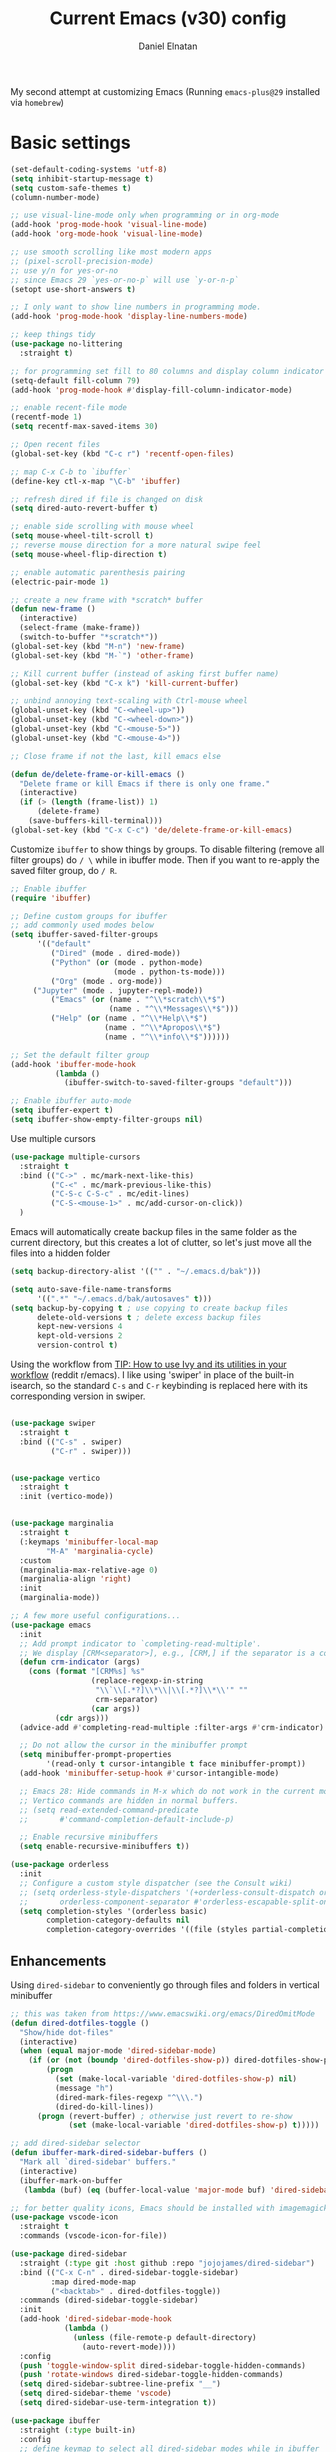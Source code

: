 #+TITLE: Current Emacs (v30) config
#+AUTHOR: Daniel Elnatan
#+STARTUP: overview

My second attempt at customizing Emacs (Running ~emacs-plus@29~ installed via ~homebrew~)

* Basic settings

#+begin_src emacs-lisp
(set-default-coding-systems 'utf-8)
(setq inhibit-startup-message t)
(setq custom-safe-themes t)
(column-number-mode)

;; use visual-line-mode only when programming or in org-mode
(add-hook 'prog-mode-hook 'visual-line-mode)
(add-hook 'org-mode-hook 'visual-line-mode)

;; use smooth scrolling like most modern apps
;; (pixel-scroll-precision-mode)
;; use y/n for yes-or-no
;; since Emacs 29 `yes-or-no-p` will use `y-or-n-p`
(setopt use-short-answers t) 

;; I only want to show line numbers in programming mode.
(add-hook 'prog-mode-hook 'display-line-numbers-mode)

;; keep things tidy
(use-package no-littering
  :straight t)

;; for programming set fill to 80 columns and display column indicator
(setq-default fill-column 79)
(add-hook 'prog-mode-hook #'display-fill-column-indicator-mode)

;; enable recent-file mode
(recentf-mode 1)
(setq recentf-max-saved-items 30)

;; Open recent files 
(global-set-key (kbd "C-c r") 'recentf-open-files)

;; map C-x C-b to `ibuffer`
(define-key ctl-x-map "\C-b" 'ibuffer)

;; refresh dired if file is changed on disk
(setq dired-auto-revert-buffer t)

;; enable side scrolling with mouse wheel
(setq mouse-wheel-tilt-scroll t)
;; reverse mouse direction for a more natural swipe feel
(setq mouse-wheel-flip-direction t)

;; enable automatic parenthesis pairing
(electric-pair-mode 1)

;; create a new frame with *scratch* buffer
(defun new-frame ()
  (interactive)
  (select-frame (make-frame))
  (switch-to-buffer "*scratch*"))
(global-set-key (kbd "M-n") 'new-frame)
(global-set-key (kbd "M-`") 'other-frame)

;; Kill current buffer (instead of asking first buffer name)
(global-set-key (kbd "C-x k") 'kill-current-buffer)

;; unbind annoying text-scaling with Ctrl-mouse wheel
(global-unset-key (kbd "C-<wheel-up>"))
(global-unset-key (kbd "C-<wheel-down>"))
(global-unset-key (kbd "C-<mouse-5>"))
(global-unset-key (kbd "C-<mouse-4>"))

;; Close frame if not the last, kill emacs else

(defun de/delete-frame-or-kill-emacs ()
  "Delete frame or kill Emacs if there is only one frame."
  (interactive)
  (if (> (length (frame-list)) 1)
      (delete-frame)
    (save-buffers-kill-terminal)))
(global-set-key (kbd "C-x C-c") 'de/delete-frame-or-kill-emacs)

#+end_src

Customize ~ibuffer~ to show things by groups. To disable filtering (remove all filter groups) do =/ \= while in ibuffer mode. Then if you want to re-apply the saved filter group, do =/ R=.

#+begin_src emacs-lisp
;; Enable ibuffer
(require 'ibuffer)

;; Define custom groups for ibuffer
;; add commonly used modes below
(setq ibuffer-saved-filter-groups
      '(("default"
         ("Dired" (mode . dired-mode))
         ("Python" (or (mode . python-mode)
                       (mode . python-ts-mode)))
         ("Org" (mode . org-mode))
  	 ("Jupyter" (mode . jupyter-repl-mode))
         ("Emacs" (or (name . "^\\*scratch\\*$")
                      (name . "^\\*Messages\\*$")))
         ("Help" (or (name . "^\\*Help\\*$")
                     (name . "^\\*Apropos\\*$")
                     (name . "^\\*info\\*$"))))))

;; Set the default filter group
(add-hook 'ibuffer-mode-hook
          (lambda ()
            (ibuffer-switch-to-saved-filter-groups "default")))

;; Enable ibuffer auto-mode
(setq ibuffer-expert t)
(setq ibuffer-show-empty-filter-groups nil)
#+end_src

Use multiple cursors
#+begin_src emacs-lisp
(use-package multiple-cursors
  :straight t
  :bind (("C->" . mc/mark-next-like-this)
         ("C-<" . mc/mark-previous-like-this)
         ("C-S-c C-S-c" . mc/edit-lines)
         ("C-S-<mouse-1>" . mc/add-cursor-on-click))
  )
#+end_src

Emacs will automatically create backup files in the same folder as the current directory, but this creates a lot of clutter, so let's just move all the files into a hidden folder
#+begin_src emacs-lisp
(setq backup-directory-alist '(("" . "~/.emacs.d/bak")))

(setq auto-save-file-name-transforms
      '((".*" "~/.emacs.d/bak/autosaves" t)))
(setq backup-by-copying t ; use copying to create backup files
      delete-old-versions t ; delete excess backup files
      kept-new-versions 4
      kept-old-versions 2
      version-control t)
#+end_src

Using the workflow from [[https://www.reddit.com/r/emacs/comments/910pga/tip_how_to_use_ivy_and_its_utilities_in_your/][TIP: How to use Ivy and its utilities in your workflow]] (reddit r/emacs). I like using 'swiper' in place of the built-in isearch, so the standard =C-s= and =C-r= keybinding is replaced here with its corresponding version in swiper.

#+begin_src emacs-lisp

(use-package swiper
  :straight t
  :bind (("C-s" . swiper)
         ("C-r" . swiper)))


(use-package vertico
  :straight t
  :init (vertico-mode))


(use-package marginalia
  :straight t
  (:keymaps 'minibuffer-local-map
  	    "M-A" 'marginalia-cycle)
  :custom
  (marginalia-max-relative-age 0)
  (marginalia-align 'right)
  :init
  (marginalia-mode))

;; A few more useful configurations...
(use-package emacs
  :init
  ;; Add prompt indicator to `completing-read-multiple'.
  ;; We display [CRM<separator>], e.g., [CRM,] if the separator is a comma.
  (defun crm-indicator (args)
    (cons (format "[CRM%s] %s"
                  (replace-regexp-in-string
                   "\\`\\[.*?]\\*\\|\\[.*?]\\*\\'" ""
                   crm-separator)
                  (car args))
          (cdr args)))
  (advice-add #'completing-read-multiple :filter-args #'crm-indicator)

  ;; Do not allow the cursor in the minibuffer prompt
  (setq minibuffer-prompt-properties
        '(read-only t cursor-intangible t face minibuffer-prompt))
  (add-hook 'minibuffer-setup-hook #'cursor-intangible-mode)

  ;; Emacs 28: Hide commands in M-x which do not work in the current mode.
  ;; Vertico commands are hidden in normal buffers.
  ;; (setq read-extended-command-predicate
  ;;       #'command-completion-default-include-p)

  ;; Enable recursive minibuffers
  (setq enable-recursive-minibuffers t))

(use-package orderless
  :init
  ;; Configure a custom style dispatcher (see the Consult wiki)
  ;; (setq orderless-style-dispatchers '(+orderless-consult-dispatch orderless-affix-dispatch)
  ;;       orderless-component-separator #'orderless-escapable-split-on-space)
  (setq completion-styles '(orderless basic)
        completion-category-defaults nil
        completion-category-overrides '((file (styles partial-completion)))))

#+end_src

** Enhancements

Using ~dired-sidebar~ to conveniently go through files and folders in vertical minibuffer
#+begin_src emacs-lisp
;; this was taken from https://www.emacswiki.org/emacs/DiredOmitMode
(defun dired-dotfiles-toggle ()
  "Show/hide dot-files"
  (interactive)
  (when (equal major-mode 'dired-sidebar-mode)
    (if (or (not (boundp 'dired-dotfiles-show-p)) dired-dotfiles-show-p) ; if currently showing
        (progn 
          (set (make-local-variable 'dired-dotfiles-show-p) nil)
          (message "h")
          (dired-mark-files-regexp "^\\\.")
          (dired-do-kill-lines))
      (progn (revert-buffer) ; otherwise just revert to re-show
             (set (make-local-variable 'dired-dotfiles-show-p) t)))))

;; add dired-sidebar selector
(defun ibuffer-mark-dired-sidebar-buffers ()
  "Mark all `dired-sidebar' buffers."
  (interactive)
  (ibuffer-mark-on-buffer
   (lambda (buf) (eq (buffer-local-value 'major-mode buf) 'dired-sidebar-mode))))

;; for better quality icons, Emacs should be installed with imagemagick support
(use-package vscode-icon
  :straight t
  :commands (vscode-icon-for-file))

(use-package dired-sidebar
  :straight (:type git :host github :repo "jojojames/dired-sidebar")
  :bind (("C-x C-n" . dired-sidebar-toggle-sidebar)
         :map dired-mode-map
         ("<backtab>" . dired-dotfiles-toggle))
  :commands (dired-sidebar-toggle-sidebar)
  :init
  (add-hook 'dired-sidebar-mode-hook
            (lambda ()
              (unless (file-remote-p default-directory)
                (auto-revert-mode))))
  :config
  (push 'toggle-window-split dired-sidebar-toggle-hidden-commands)
  (push 'rotate-windows dired-sidebar-toggle-hidden-commands)
  (setq dired-sidebar-subtree-line-prefix "__")
  (setq dired-sidebar-theme 'vscode)
  (setq dired-sidebar-use-term-integration t))

(use-package ibuffer
  :straight (:type built-in)
  :config
  ;; define keymap to select all dired-sidebar modes while in ibuffer
  (define-key ibuffer-mode-map (kbd "* |") 'ibuffer-mark-dired-sidebar-buffers))

#+end_src

In terms of code folding we will use Emacs' =outline-minor-mode=, which is the same mechanism used in org-mode. 
#+begin_src emacs-lisp
;; ;; define custom function to trigger show/hide in 'outline-minor-mode'
(defun de/hide_all ()
  (interactive)
  (if outline-minor-mode
      (progn (outline-hide-body)
             (outline-hide-sublevels 1))
    (message "Outline minor mode is not enabled.")))

(add-hook 'prog-mode-hook 'outline-minor-mode)

;; remap some of the terrible default keybindings
(let ((kmap outline-minor-mode-map))
  (define-key kmap (kbd "M-<up>") 'outline-move-subtree-up)
  (define-key kmap (kbd "M-<down>") 'outline-move-subtree-down)
  (define-key kmap (kbd "<backtab>") 'outline-cycle)
  (define-key kmap (kbd "C-s-h") 'de/hide_all)
  (define-key kmap (kbd "C-s-s") 'outline-show-all))

#+end_src

** Navigation

I seldom use =C-v= or =M-v= to move page-by-page. So here I rebind these keybindings to custom functions that scrolls half-page up/down & keep things in the center for easier viewing:
#+begin_src emacs-lisp
(defun de/scroll-half-page-down ()
  (interactive)
  (move-to-window-line-top-bottom)
  (move-to-window-line-top-bottom)
  (recenter-top-bottom))

(defun de/scroll-half-page-up ()
  (interactive)
  (move-to-window-line-top-bottom)
  (recenter-top-bottom)
  (recenter-top-bottom))

(global-set-key (kbd "C-v") 'de/scroll-half-page-down)
(global-set-key (kbd "M-v") 'de/scroll-half-page-up)
#+end_src


* Programming setup

Setup ~treesitter~ for several languages. To tell whether the current buffer is using the ~ts~ mode is by running =M-x major-mode=.

#+begin_src emacs-lisp
(setq treesit-language-source-alist
      '((bash "https://github.com/tree-sitter/tree-sitter-bash")
  	(c "https://github.com/tree-sitter/tree-sitter-c")
  	(cmake "https://github.com/uyha/tree-sitter-cmake")
  	(css "https://github.com/tree-sitter/tree-sitter-css")
  	(elisp "https://github.com/Wilfred/tree-sitter-elisp")
  	(html "https://github.com/tree-sitter/tree-sitter-html")
  	(javascript "https://github.com/tree-sitter/tree-sitter-javascript" "master" "src")
  	(json "https://github.com/tree-sitter/tree-sitter-json")
  	(make "https://github.com/alemuller/tree-sitter-make")
  	(markdown "https://github.com/ikatyang/tree-sitter-markdown")
  	(python "https://github.com/tree-sitter/tree-sitter-python")
  	(toml "https://github.com/tree-sitter/tree-sitter-toml")
  	(yaml "https://github.com/ikatyang/tree-sitter-yaml")))
#+end_src

Silence eglot progress (in the *Messages* buffer)
#+begin_src emacs-lisp
(setq eglot-report-progress nil)
#+end_src

I have ~emacs-lsp-booster~ installed and setup in my ~PATH~, so I'd like to speed up LSP via ~eglot-booster~.

#+begin_src emacs-lisp
(use-package eglot
  :straight (:type built-in)
  :defer t
  :bind (:map eglot-mode-map
  	      ("C-c C-d" . eldoc)
  	      ("C-c C-f" . eglot-format-buffer))
  :hook ((python-base-mode . eglot-ensure)
  	 (python-base-mode . hs-minor-mode))
  :custom (eglot-autoshutdown t))

(use-package eglot-booster
  :defer t
  :straight (eglot-booster :type git :host github :repo "jdtsmith/eglot-booster")
  :after eglot
  :config (eglot-booster-mode))
#+end_src

Trying combobulate again...this time also using ~avy~ to move around magically. Use ~avy~ via keybinding =C-:=. Combobulate is turned on via =M-h= while in programming mode.

#+begin_src emacs-lisp
(use-package treesit
  :mode (("\\.py\\'" . python-ts-mode)
  	 ("\\.c\\'" . c-ts-mode)
  	 ("\\.yaml\\'" . yaml-ts-mode)
  	 ("\\.h\\'" . c-ts-mode))
  :straight (:type built-in))

(use-package 
  avy
  :straight t)

(global-set-key (kbd "C-:") 'avy-goto-char)
#+end_src

For general code formatting I use ~apheleia~. Python code formatting uses =ruff= installed via homebrew. Doing so will obviate installing a formatter for every Python environment.

#+begin_src emacs-lisp
(use-package apheleia
  :straight t
  :config
  ;; customize ruff
  (setf (alist-get 'ruff apheleia-formatters)
        '("ruff" "format" "--silent"
  	  "--line-length" "79"
  	  "--stdin-filename" filepath "-"))

  (setf (alist-get 'python-ts-mode apheleia-mode-alist)
        '(ruff-isort ruff))

  :hook (prog-mode . apheleia-mode)
  )

(require 'apheleia)
#+end_src

Use ~corfu~ for autocompletion. You can use multiple words to filter your search by using a separator, which is bound to the key =M-<space>= when a pop-up box is on the screen. Sometimes the partial match can get in the way of doing things, like choosing to rename your file to something else that is a sub/superset of the string. Do =M-<enter>= to enter the literal entry, rather than the match.

#+begin_src emacs-lisp
(use-package corfu
  :straight t
  :custom
  (tab-always-indent 'complete)
  (completion-cycle-threshold nil)
  (corfu-cycle t) ;; allow cycling through candidates
  (corfu-auto t) ;; enable auto completion
  (corfu-quit-no-match 'separator) ;; or t
  (corfu-auto-delay 0.1)
  (corfu-echo-documentation nil)
  (corfu-popupinfo-delay '(0.3 . 0.15))
  :init
  (global-corfu-mode)
  (corfu-popupinfo-mode))

;; add corfu extension
(use-package cape
  :straight t
  :bind (("C-c p p" . completion-at-point)
  	 ("C-c p \\" . cape-tex)
  	 ("C-c p _" . cape-tex)
  	 ("C-c p ^" . cape-tex)
  	 ("C-c p f" . cape-file)
  	 ("C-c p d" . cape-dabbrev)
  	 ("C-c p s" . cape-elisp-symbol)
  	 ("C-c p e" . cape-elisp-block))
  :init
  (add-to-list 'completion-at-point-functions #'cape-dabbrev)
  (add-to-list 'completion-at-point-functions #'cape-file)
  (add-to-list 'completion-at-point-functions #'cape-elisp-block))
#+end_src

** Python

Setup your MacOS Python environment with ~micromamba~ first and create a /default/ Python called ~utils~ for convenience of having a 'default' Python environment.

#+begin_src emacs-lisp
;; use treesitter
(use-package python
  :config
  (define-key python-ts-mode-map (kbd "s-[") 'python-indent-shift-left)
  (define-key python-ts-mode-map (kbd "s-]") 'python-indent-shift-right)
  )

(use-package micromamba
  :straight t
  :config
  (defun change-inferior-python ()
    (when (executable-find "ipython3")
      (setq python-shell-interpreter "ipython3"
      	    python-shell-interpreter-args "--simple-prompt")))
  :hook
  (micromamba-postactivate-hook . change-inferior-python)
  )

;; set 'utils' to be the default Python environment
(when (functionp 'micromamba-activate)
  (micromamba-activate "utils"))

#+end_src

#+begin_src emacs-lisp
(defun de/restart-python ()
  "Clear current inferior python buffer and restart process"
  (interactive)
  (progn (with-current-buffer "*Python*" (comint-clear-buffer))
  	 (python-shell-restart)))

;; custom function to kill current cell
(defun de/kill-cell ()
  "code-cells mode custom function to kill current cell"
  (interactive)
  (let ((beg (car (code-cells--bounds)))
  	(end (cadr (code-cells--bounds))))
    (kill-region beg end)))

(use-package code-cells
  :straight t
  :defer t
  :hook ((python-ts-mode . code-cells-mode-maybe))
  :config
  (add-to-list 'code-cells-eval-region-commands
  	       '(python-ts-mode . python-shell-send-region) t)
  :bind
  (:map
   code-cells-mode-map
   ("M-p" . code-cells-backward-cell)
   ("M-n" . code-cells-forward-cell)
   ("C-c r p" . de/restart-python)
   ("C-c d d" . de/kill-cell)
   ("M-S-<up>" . code-cells-move-cell-up)
   ("M-S-<down>" . code-cells-move-cell-down)
   ("C-c x ;" . code-cells-comment-or-uncomment)
   ("C-c C-c" . code-cells-eval)))
#+end_src

At the moment, editing org source block is broken because I'm using treesitter. If you look at ~org-src-lang-modes~, you see that "jupyter-python" is mapped to Python. See the config in [[*Jupyter setup][Jupyter setup]]

** Jupyter setup

Also include some org-mode customization to accommodate jupyter
#+begin_src emacs-lisp
(use-package jupyter
  :straight t (jupyter :type git :host github :repo "emacs-jupyter/jupyter")
  :defer t
  :custom
  ;; (jupyter-eval-use-overlays t)
  (jupyter-repl-echo-eval-p t)
  :bind
  (:map jupyter-repl-mode-map
  	("C-c C-k" . jupyter-repl-clear-cells)))

(use-package gnuplot
  :defer t
  :straight t)

;; enable languages for org-babel
(org-babel-do-load-languages
 'org-babel-load-languages
 '((emacs-lisp . t)
   (awk . t)
   (sed . t)
   (shell . t)
   (gnuplot . t)
   (python . t)
   (jupyter . t)))

(org-babel-jupyter-override-src-block "python")

;; patch for correct handling of 'python' org source blocks
(add-to-list 'org-src-lang-modes '("python" . python-ts))
#+end_src

A typical workflow in org-mode is to use source blocks with the following tag (after running =micromamba-activate=!):
#+begin_example
  #+PROPERTY: header-args:python :session py
  #+PROPERTY: header-args:python+ :async yes
  #+PROPERTY: header-args:python+ :kernel GEManalysis

  #+begin_src python :session py :kernel GEManalysis :async yes
  <python code goes here>
  #+end_src

#+end_example

To make life a bit simpler, I've made a function to insert this snippet with the help of ChatGPT. To insert the snippet above in an org file, do =C-c j=. The ~never-export~ option tells org not to re-evaluate the entire document whenever the document is exported.
#+begin_src emacs-lisp
(defun de/insert-org-jupyter-kernel-spec ()
  "Interactively insert a Jupyter kernel spec at the beginning of an Org document.
  Ensure 'jupyter' is available, or interactively activate it using 'micromamba-activate'."
  (interactive)
  (unless (executable-find "jupyter")
    (call-interactively 'micromamba-activate)) ;; Call `micromamba-activate` interactively to ensure prompt.
  ;; Ensure 'jupyter' is available after activation attempt.
  (if (executable-find "jupyter")
      (let* ((kernelspec (jupyter-completing-read-kernelspec))
             (kernel-name (jupyter-kernelspec-name kernelspec))
             (kernel-display-name (plist-get (jupyter-kernelspec-plist kernelspec) :display_name))
             (insertion-point (point-min))
             (properties (format "#+PROPERTY: header-args:python :session py
#+PROPERTY: header-args:python+ :async yes
#+PROPERTY: header-args:python+ :eval never-export
#+PROPERTY: header-args:python+ :kernel %s\n"  kernel-name)))
        (save-excursion
          (goto-char insertion-point)
          (insert properties)
          (message "Inserted Jupyter kernel spec for '%s'." kernel-display-name)))
    (message "Jupyter is not available. Please ensure it is installed and try again.")))

(defun de/org-jupyter-setup ()
  (define-key org-mode-map (kbd "C-c j") 'de/insert-org-jupyter-kernel-spec))

(add-hook 'org-mode-hook 'de/org-jupyter-setup())
#+end_src

You can navigate between org-mode blocks with keybindings =C-c C-v n/p= for next/previous blocks.

As of [2024-03-29 Fri], ansi colors in the org-mode results is not rendering correctly. This is a workaround found in the ~emacs-jupyter~ issues list:
#+begin_src emacs-lisp
(defun patch/display-ansi-colors ()
  "Fixes kernel output in emacs-jupyter"
  (ansi-color-apply-on-region (point-min) (point-max)))
(add-hook 'org-mode-hook
  	  (lambda ()
  	    (add-hook 'org-babel-after-execute-hook #'patch/display-ansi-colors)))
  #+end_src

For prototyping a lot of code, I typically open a Python file and associate a jupyter console to it. Since I do this a lot, I decided to simplify this into a function:

#+begin_src emacs-lisp
(defun de/python-with-jupyter-repl
    (kernel-name &optional repl-name filename)
  "Choose jupyter kernel to open/start new Python file associated to it
  "
  ;; ~interactive~ form only constructs a list of elements that
  ;; correspond directly to the arguments of the function
  (interactive
   (let ((file (read-file-name "Open Python file: " nil nil nil)))
     (list
      ;; first argument, kernel-name
      (jupyter-kernelspec-name
       (jupyter-completing-read-kernelspec nil current-prefix-arg))
      ;; second argument, repl-name
      (if current-prefix-arg ;; if user supplies REPL name, use it
  	  (read-string "REPL name: ")
  	(file-name-base file)) ;; otherwise, use base filename
      ;; third argument, filename
      file)))
  
  ;; this means you can interactively choose what gets passed as the
  ;; arguments for the function

  ;; open or create the Python file
  (find-file filename)

  ;; start the jupyter REPL and store the client symbol
  (let ((client (jupyter-run-repl kernel-name repl-name)))
    ;; wait for REPL to start and then associate the buffer
    (sleep-for 1.0)
    (jupyter-repl-associate-buffer client)))
#+end_src


* Theme and appearance

Use Nicolas Rougier's ~nano-emacs~. For fonts (on MacOS), I install them
using ~homebrew~ cask. =brew tap homebrew/cask-fonts= and =brew install
font-roboto-mono= or =font-iosevka=.

As of [2024-05-20 Mon], trying out Nicolas' updated repos to rebuild nano-emacs piece-by-piece. 

#+begin_src emacs-lisp
(use-package nano-theme
  :straight (nano-theme :type git :host github :repo "rougier/nano-theme"))

;; setup customization of nano colors via advice
(defun de/customize-nano-themes ()
  (set-face-attribute 'show-paren-match nil :background "#96ddcf"))

(defun de/advise-nano-themes ()
  "Add advice to nano theme functions to set show-paren-match face."
  (advice-add 'nano-dark :after #'de/customize-nano-themes)
  (advice-add 'nano-light :after #'de/customize-nano-themes))

(de/advise-nano-themes)

;; dont use nano's default fonts
(setq nano-fonts-use nil)

(require 'nano-theme)
(nano-mode)

;; use the 'light scheme by default, switch by calling `nano-theme-toggle`
(load-theme 'nano t)

;; set default font to whatever you want
(set-face-attribute 'default nil
		    :family "Monaspace Neon"
		    :height 130
		    :weight 'light)

(set-face-attribute 'bold nil
		    :family "Monaspace Neon"
		    :height 130
		    :weight 'regular)

(set-face-attribute 'italic nil
		    :family "Monaspace Radon"
		    :height 130
		    :weight 'light
		    :slant 'italic)

(use-package nano-modeline
  :straight (nano-modeline :type git :host github :repo "rougier/nano-modeline")
  :hook
  (text-mode-hook nano-modeline-text-mode)
  (prog-mode-hook nano-modeline-prog-mode)
  (org-mode-hook nano-modeline-org-mode))

;; set nano-modeline as default
(require 'nano-modeline)
(nano-modeline-text-mode t)

;; hide the default modeline
(setq-default mode-line-format nil)

;; set customization on emacs startup
(add-hook 'emacs-startup-hook #'de/customize-nano-themes)


#+end_src

The nice thing about setting up nano this way, is that we can use any other theme that we want. For example, we can apply Prot's modus themes (built-in):

# #+begin_src emacs-lisp
#   (load-theme 'modus-operandi-tinted)
# #+end_src

Minimal aesthetics to look more modern
#+begin_src emacs-lisp
;; call these after init to avoid orderof-execution problems
(add-hook 'after-init-hook
          (lambda ()
            (menu-bar-mode -1)
            (tool-bar-mode -1)
            (scroll-bar-mode -1)))

;; Set default frame size
(add-to-list 'default-frame-alist '(width . 80))
(add-to-list 'default-frame-alist '(height . 30))
#+end_src

I want to show the colors of hex codes in the buffer so I'm using ~rainbow-mode~.
#+begin_src emacs-lisp
(use-package rainbow-mode
  :straight t
  :hook (org-mode prog-mode))
#+end_src


* Rougier's ~notes-list~

#+begin_src emacs-lisp
;; add emacs ~app~ folder to load-path
(add-to-list 'load-path "~/Apps/emacs/notes-list")  
(add-to-list 'load-path "~/Apps/emacs/svg-tag-mode")

(use-package svg-lib
  :defer t
  :straight (svg-lib :type git :host github :repo "rougier/svg-lib"))

(use-package stripes
  :defer t
  :straight t)

(require 'notes-list)

(defun de/insert-org-note-properties ()
  "Insert common Org properties at the beginning of the document."
  (interactive)
  (let ((title (read-string "Title: "))
        (filetags (read-string "File tags: "))
        (summary (read-string "Summary: "))
        (date (format-time-string "%Y-%m-%d"))
        (icon "material/notebook"))
    (goto-char (point-min))
    (insert (format "#+TITLE: %s\n" title))
    (insert (format "#+DATE: %s\n" date))
    (insert (format "#+FILETAGS: %s\n" filetags))
    (insert (format "#+SUMMARY: %s\n" summary))
    (insert (format "#+ICON: %s\n" icon))))

(with-eval-after-load 'org
  (define-key org-mode-map (kbd "C-c i p") 'de/insert-org-note-properties))
#+end_src


* Org-mode customization

Minor reconfiguration of ~org-mode~.
#+begin_src emacs-lisp
(use-package org
  :config
  (add-hook 'org-mode-hook 'org-indent-mode)
  (setq org-confirm-babel-evaluate nil)
  ;; native syntax highlighting in source blocks
  (setq org-src-fontify-natively t)
  (setq org-src-tab-acts-natively t)
  (setq org-display-inline-images t)
  ;; don't add extra spaces in the source blocks
  (setq org-edit-src-content-indentation 0)
  (setq org-startup-with-inline-images t)
  ;; edit code block in current window rather than split in two by default
  (setq org-src-window-setup 'current-window)
  ;; hide emphasis markers
  (setq org-hide-emphasis-markers t)
  (setq org-image-actual-width t)
  ;; add svg file for exporting inline svg images during export
  (setq org-export-default-inline-image-rule
	'(("file" . "\\.\\(gif\\|jp\\(?:e?g\\)\\|svg?\\|p\\(?:bm\\|gm\\|ng\\|pm\\)\\|tiff?\\|x\\(?:[bp]m\\)\\)\\'")))
  ;; preserve indentation on export
  (setq org-src-preserve-indentation t)
  ;; I disabled this to make underscores appear proper
  ;; (setq org-pretty-entities t)
  ;; set default compiler to "xelatex" to handle unicode characters
  ;; must be available via $PATH, I installed `mactex` via homebrew on MacOS
  (setq org-latex-compiler "xelatex")
  ;; added `-shell-escape` to support minted package
  (setq org-latex-pdf-process
	(list "latexmk -f -pdf -%latex -shell-escape -interaction=nonstopmode -output-directory=%o %f"))
  :bind  (:map org-mode-map
	       ("C-c l" . org-store-link)
	       ("C-c C-l" . org-insert-link)
	       ("C-x v l" . org-toggle-link-display))
  )

(add-hook 'org-babel-after-execute-hook 'org-redisplay-inline-images)

;; shortcut to insert source block
(add-to-list 'org-structure-template-alist '("el" . "src emacs-lisp"))
(add-to-list 'org-structure-template-alist '("sp" . "src python"))


;; add a customized dvisvgxelatex to the preview process
(customize-set-variable
 'org-preview-latex-process-alist
 (append org-preview-latex-process-alist
	 '((dvisvgmx :programs
		    ("xelatex" "dvisvgm")
		    :description "xdv > svg" :message "you need to install the programs: latex and dvisvgm." :image-input-type "xdv" :image-output-type "svg" :image-size-adjust
		    (1.7 . 1.5)
		    :latex-compiler
		    ("xelatex -no-pdf -interaction nonstopmode -output-directory %o %f")
		    :image-converter
		    ("dvisvgm %f --no-fonts --exact-bbox --scale=%S --output=%O")))))


;; LaTeX preview rendering default to SVG instead of PNG
(setq org-preview-latex-default-process 'dvisvgmx)

;; use engrave-faces to support fontifying source blocks in LaTeX exports
(use-package engrave-faces
  :straight t
  :defer t
  :init
  (setq org-latex-src-block-backend 'engraved))

(setq org-latex-engraved-theme 'nano)

#+end_src

A neat trick for when writing LaTeX snippets is the =C-c C-x C-l= keybinding to show/hide preview of latex. You enclose the expression with =\[= and =\]= or =$=.

For some reason, I'm having trouble (specifically on MacOS) rendering LaTeX fragments within an org document whenever the org file is in any of my Dropbox folder. So here I'm trying to see if changing the temporary directory to be in an absolute local folder instead of a relative one helps. This didn't solve the problem! But going straight to the directory at =~/Library/CloudStorage/Dropbox= does!

#+begin_src emacs-lisp
(setq org-latex-preview-image-directory (expand-file-name "~/.emacs.d/tmp"))
(setq org-latex-preview-ltxpng-directory (expand-file-name "~/.emacs.d/tmp"))
(setq temporary-file-directory (file-truename "~/.emacs.d/tmp"))
#+end_src

To preview images =C-c C-x C-v= or invoke =org-toggle-inline-images=. Images are inserted like regular links, just enclose a path to an image file with =[[<path_to_image>]]=.

To export org files to HTML use ~htmlize~
#+begin_src emacs-lisp
(use-package htmlize
  :straight t)
#+end_src

I want to use Nicolas Rougier's style sheet for exporting org files to HTML, so here's a custom function for that:
#+begin_src emacs-lisp
(defun de/my-org-inline-css-hook (exporter)
  "Insert custom inline css"
  (when (eq exporter 'html)
    (let* ((dir (ignore-errors (file-name-directory (buffer-file-name))))
           (path (concat dir "style.css"))
           (homestyle (or (null dir) (null (file-exists-p path))))
           (final (if homestyle "~/Apps/emacs-config/custom/notebook.css" path))) ;; <- set your own style file path
      (setq org-html-head-include-default-style nil)
      (setq org-html-head (concat
                           "<style type=\"text/css\">\n"
                           "<!--/*--><![CDATA[/*><!--*/\n"
                           (with-temp-buffer
                             (insert-file-contents final)
                             (buffer-string))
                           "/*]]>*/-->\n"
                           "</style>\n")))))

(add-hook 'org-export-before-processing-hook 'de/my-org-inline-css-hook)
#+end_src

Please note that at the moment, there doesn't seem to be a good way to include an SVG file in the HTML export??

For LaTeX previews use ~org-fragtog~

#+begin_src emacs-lisp
(use-package org-fragtog
  :after org
  :hook
  (org-mode . org-fragtog-mode)
  :custom
  (org-startup-with-latex-preview t)
  (org-format-latex-options
   (plist-put org-format-latex-options :scale 2)
   (plist-put org-format-latex-options :foreground 'auto)
   (plist-put org-format-latex-options :background 'auto)))
#+end_src

For citations, I want to use csl styles, so I'll need the ~citeproc~ package
#+begin_src emacs-lisp
(use-package citeproc
  :after org
  :defer t
  :straight t)
#+end_src


* Custom functions

All custom functions are preceded by the prefix ~de/~. All other custom functions that can be called interactively is placed under ~~/Apps/emacs-config/custom~.

Convenient function to reload Emacs config
#+begin_src emacs-lisp
(defun de/reload-emacs-config()
  (interactive)
  "convenient function to reload config file"
  (org-babel-load-file "~/Apps/emacs-config/config.org"))

#+end_src

When programming, I often want to move lines/regions up or down, bound to =Super-<up>/<down>=. 

#+begin_src emacs-lisp
(defun de/move-text-internal (arg)
  (cond
   ((and mark-active transient-mark-mode)
    (if (> (point) (mark))
        (exchange-point-and-mark))
    (let ((column (current-column))
          (text (delete-and-extract-region (point) (mark))))
      (forward-line arg)
      (move-to-column column t)
      (set-mark (point))
      (insert text)
      (exchange-point-and-mark)
      (setq deactivate-mark nil)))
   (t
    (let ((column (current-column)))
      (beginning-of-line)
      (when (or (> arg 0) (not (bobp)))
        (forward-line)
        (when (or (< arg 0) (not (eobp)))
          (transpose-lines arg))
        (forward-line -1))
      (move-to-column column t)))))

(defun de/move-text-up (arg)
  "Move region (if selected) or current line up by ARG lines."
  (interactive "*p")
  (de/move-text-internal (- (or arg 1))))

(defun de/move-text-down (arg)
  "Move region (if selected) or current line down by ARG lines."
  (interactive "*p")
  (de/move-text-internal (or arg 1)))

(global-set-key (kbd "s-<up>") 'de/move-text-up)
(global-set-key (kbd "s-<down>") 'de/move-text-down)

#+end_src

Resizing windows is counter intuitive, so I'd like up/down/left/right to resize the window in the concordant directions. Note that this may not work when in ~org-mode~ because that keybinding may be occupied with something else (I think for doing shift-selection).
#+begin_src emacs-lisp
(global-set-key (kbd "s-C-<left>") 'shrink-window-horizontally)
(global-set-key (kbd "s-C-<right>") 'enlarge-window-horizontally)
(global-set-key (kbd "s-C-<down>") 'shrink-window)
(global-set-key (kbd "s-C-<up>") 'enlarge-window)
#+end_src

The default keybinding to switch to another window is =C-x o=, let's just make this shorter since I use it often. This is being re-bound to ~ace-window~.
#+begin_src emacs-lisp
;; (global-set-key (kbd "M-o") 'other-window)
(use-package ace-window
  :straight t
  :bind
  (("M-o" . ace-window)))
#+end_src

Load my custom functions
#+begin_src emacs-lisp
(load "/Users/delnatan/Apps/emacs-config/custom/DE_fun01.el" t nil t)
#+end_src


** Exporting org files

When exporting an org document to PDF or HTML there are lots of settings that one can use. I've arrived to a particular set of settings that suits my needs at the moment and I put the properties in a single function to conveniently add them at the top of the org document:

#+begin_src emacs-lisp
(defun de/insert-org-export-properties ()
  "Insert common Org properties at the beginning of the document."
  (interactive)
  ;; go to the top of the document
  (goto-char (point-min))
  (insert "#+OPTIONS: html-postamble:nil\n")
  (insert "#+LATEX_CLASS: article\n")
  (insert "#+LATEX_CLASS_OPTIONS: [letterpaper]\n")
  (insert "#+LATEX_HEADER: \\usepackage[inkscapelatex=false]{svg}\n")
  (insert "#+LATEX_HEADER: \\usepackage{fontspec}\n")
  (insert "#+LATEX_HEADER: \\usepackage{float}\n")
  (insert "#+LATEX_HEADER: \\setmainfont{Helvetica}\n")
  (insert "#+LATEX_HEADER: \\setsansfont{Helvetica}\n")
  (insert "#+LATEX_HEADER: \\setmonofont{Courier New}\n")
  (insert "#+LATEX_HEADER: \\usepackage[margin=1in]{geometry}\n"))

;; place cursor within the top of the python source block
(defun de/insert-inline-svg-matplotlib ()
  (interactive)
  (insert "import matplotlib_inline\n")
  (insert "matplotlib_inline.backend_inline.set_matplotlib_formats(\"svg\")"))
#+end_src

* Org-agenda
I've started using org-mode for scheduling stuff. For now, I'll just keep any agenda items in my main todo-list.

#+begin_src emacs-lisp
;; setup org-agenda keybinding to `C-c a`
(global-set-key (kbd "C-c a") 'org-agenda)

(setq org-agenda-files
      '(
  	"/Users/delnatan/Library/CloudStorage/Dropbox/org/todo.org"
  	"/Users/delnatan/Documents/org/tasks.org"
  	"/Users/delnatan/StarrLuxtonLab/org/schedules.org"
  	"/Users/delnatan/Library/CloudStorage/Dropbox/org/notes/random_notes.org"
  	"/Users/delnatan/Documents/org/meetings.org"
  	"/Users/delnatan/Documents/org/events.org"
  	)
      )

#+end_src


* Org-capture setup

In the templates here's what each placeholder means:
~%?~ is where the cursor will be placed for you to start typing
~%i~ is the initial content
~%a~ is an automatic link to the location where you initiated the capture
~%U~ inserts a timestamp
~%T~ prompts you date and time. Simply enter the date first and click on the desired date in the minibuffer

To prompt for the entry in the minibuffer. use ~%^{prompt}~.
Enter time in a 24-hour format.

You can add priorities to each TODO or notes by adding a =[#1]= (a numeric value to each tag). For example:  =* TODO [#1] my TODO item.= 
Generally, the notes are meant to be refiled so that it would show up when you run =M-x notes-list=. However, the TODO items get added to the calendar.

#+begin_src emacs-lisp
;; set =C-c c= to do org-capture
(define-key global-map (kbd "C-c c") 'org-capture)

;; set templates
(setq org-capture-templates
      '(("t" "TODO" entry (file+headline "~/Documents/org/tasks.org" "Tasks")
    	 "* TODO %U %? \n  %i\n")
  	("n" "Note" entry (file+headline "~/Documents/org/notes.org" "Notes")
  	 "* %^{TITLE} :NOTE:\n#+DATE: %<%Y-%m-%d %a>\n#+FILETAGS: note\n#+SUMMARY: %^{SUMMARY}\n#+ICON: material/notebook\n%?\n")
  	("m" "Meeting" entry (file+headline "~/Documents/org/meetings.org" "Meetings")
  	 "* %? :MEETING:\nSCHEDULED: %^T\n- Location: %^{Location}\n- Participants: %^{Participants}\n- Agenda:\n  - %^{Agenda}\n")
  	("e" "Event" entry (file+headline "~/Documents/org/events.org" "Events")
  	 "* %? :EVENT:\nSCHEDULED: %^T\n- Location: %^{Location}\n-  %i\n")))

;; configure refile targets
(setq org-refile-targets '((nil :maxlevel . 3)
  			   (org-agenda-files :maxlevel . 3)))
#+end_src

The workflow is such: do =C-c n= to capture a note in a new buffer, then save the file and do =C-c C-c= to complete the capture. Do =C-c C-k= to abort capture.

To refile the captured notes and todo lists, do =C-c C-w=, entries can be refiled to files listed in ~org-agenda-files~.


* Miscellaneous support

I use OpenSCAD for 3D printing, so editing the files in Emacs is nice
#+begin_src emacs-lisp
(use-package scad-mode
  :defer t
  :straight (scad-mode :type git :host github :repo "openscad/emacs-scad-mode"))
#+end_src

Sometimes I work with a lot of CSV files when doing data processing using Python
#+begin_src emacs-lisp
(use-package csv-mode
  :defer t
  :straight (csv-mode :type git :host github :repo "emacsmirror/csv-mode"))
#+end_src

** LLM in Emacs

#+begin_src emacs-lisp
(use-package ellama
  :init
  (setopt ellama-keymap-prefix "C-c e")
  (require 'llm-ollama)
  (setopt ellama-provider
  	  (make-llm-ollama
  	   :chat-model "llama3:instruct"
  	   :embedding-model "llama3:latest")))

#+end_src
